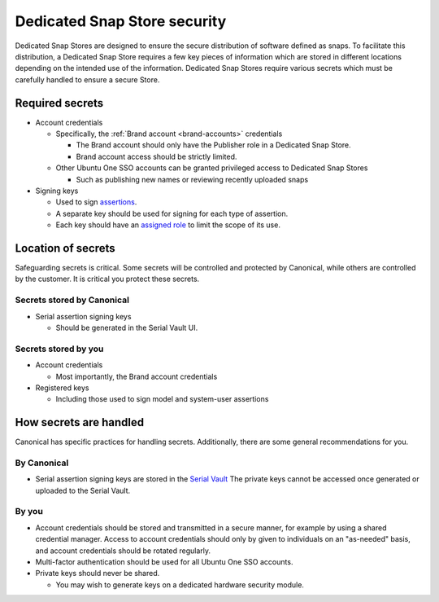 Dedicated Snap Store security
=============================

Dedicated Snap Stores are designed to ensure the secure distribution of
software defined as snaps. To facilitate this distribution, a Dedicated Snap
Store requires a few key pieces of information which are stored in different
locations depending on the intended use of the information. Dedicated Snap
Stores require various secrets which must be carefully handled to ensure a
secure Store.

Required secrets
-------------------------------------------------------

- Account credentials

  - Specifically, the :ref:`Brand account <brand-accounts>` credentials

    - The Brand account should only have the Publisher role in a Dedicated Snap Store.
    - Brand account access should be strictly limited.

  - Other Ubuntu One SSO accounts can be granted privileged access to Dedicated Snap Stores

    - Such as publishing new names or reviewing recently uploaded snaps
- Signing keys
  
  - Used to sign `assertions <https://ubuntu.com/core/docs/reference/assertions>`_.
  - A separate key should be used for signing for each type of assertion.
  - Each key should have an `assigned role <https://canonical-serial-vault.readthedocs-hosted.com/serial-vault/signing-keys/#register-a-signing-key-with-limited-roles>`_
    to limit the scope of its use.
  
Location of secrets
-------------------

Safeguarding secrets is critical. Some secrets will be controlled and protected
by Canonical, while others are controlled by the customer. It is critical you
protect these secrets.

Secrets stored by Canonical
*******************

- Serial assertion signing keys

  - Should be generated in the Serial Vault UI.

Secrets stored by you
*************

- Account credentials

  - Most importantly, the Brand account credentials
- Registered keys

  - Including those used to sign model and system-user assertions

How secrets are handled
-----------------------

Canonical has specific practices for handling secrets. Additionally, there are
some general recommendations for you.

By Canonical
************

- Serial assertion signing keys are stored in the `Serial Vault <https://canonical-serial-vault.readthedocs-hosted.com/>`_
  The private keys cannot be accessed once generated or uploaded to the Serial
  Vault.

By you
******

- Account credentials should be stored and transmitted in a secure manner, for
  example by using a shared credential manager. Access to account credentials
  should only by given to individuals on an "as-needed" basis, and account
  credentials should be rotated regularly.
- Multi-factor authentication should be used for all Ubuntu One SSO accounts.
- Private keys should never be shared.

  - You may wish to generate keys on a dedicated hardware security module.
